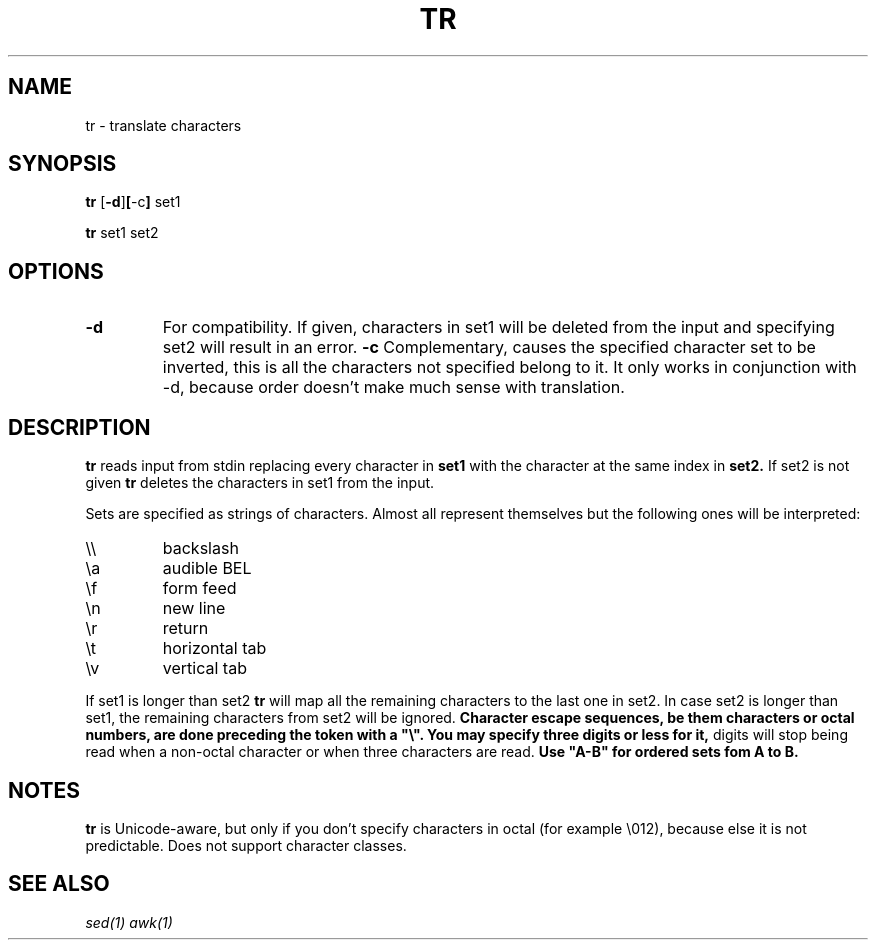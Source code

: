 .TH TR 1 sbase\-VERSION
.SH NAME
tr \- translate characters
.SH SYNOPSIS
.B tr
.RB [ \-d ] [ \-c ]
.RB set1
.P
.B tr
.RB set1
.RI set2
.SH OPTIONS
.TP
.B \-d
For compatibility. If given, characters in set1 will be deleted from the input and specifying set2 will result in an error.
.B \-c
Complementary, causes the specified character set to be inverted, this is all the characters not specified belong to it.
It only works in conjunction with \-d, because order doesn't make much sense with translation.
.SH DESCRIPTION
.B tr
reads input from stdin replacing every character in
.B set1
with the character at the same index in
.B set2.
If set2 is not given
.B tr
deletes the characters in set1 from the input.

Sets are specified as strings of characters. Almost all represent themselves but the following ones will be interpreted:
.TP
\e\e
backslash
.TP
\ea
audible BEL
.TP
\ef
form feed
.TP
\en
new line
.TP
\er
return
.TP
\et
horizontal tab
.TP
\ev
vertical tab
.PP
If set1 is longer than set2
.B tr
will map all the remaining characters to the last one in set2. In case set2 is longer than set1, the remaining characters from set2 will be ignored.
.B
Character escape sequences, be them characters or octal numbers, are done preceding the token with a "\\". You may specify three digits or less for it,
digits will stop being read when a non-octal character or when three characters are read.
.B
Use "A-B" for ordered sets fom A to B.
.B
.SH NOTES
.B tr
is Unicode-aware, but only if you don't specify characters in octal (for example \\012), because else it is not predictable. Does not support character
classes.
.SH SEE ALSO
.IR sed(1)
.IR awk(1)
